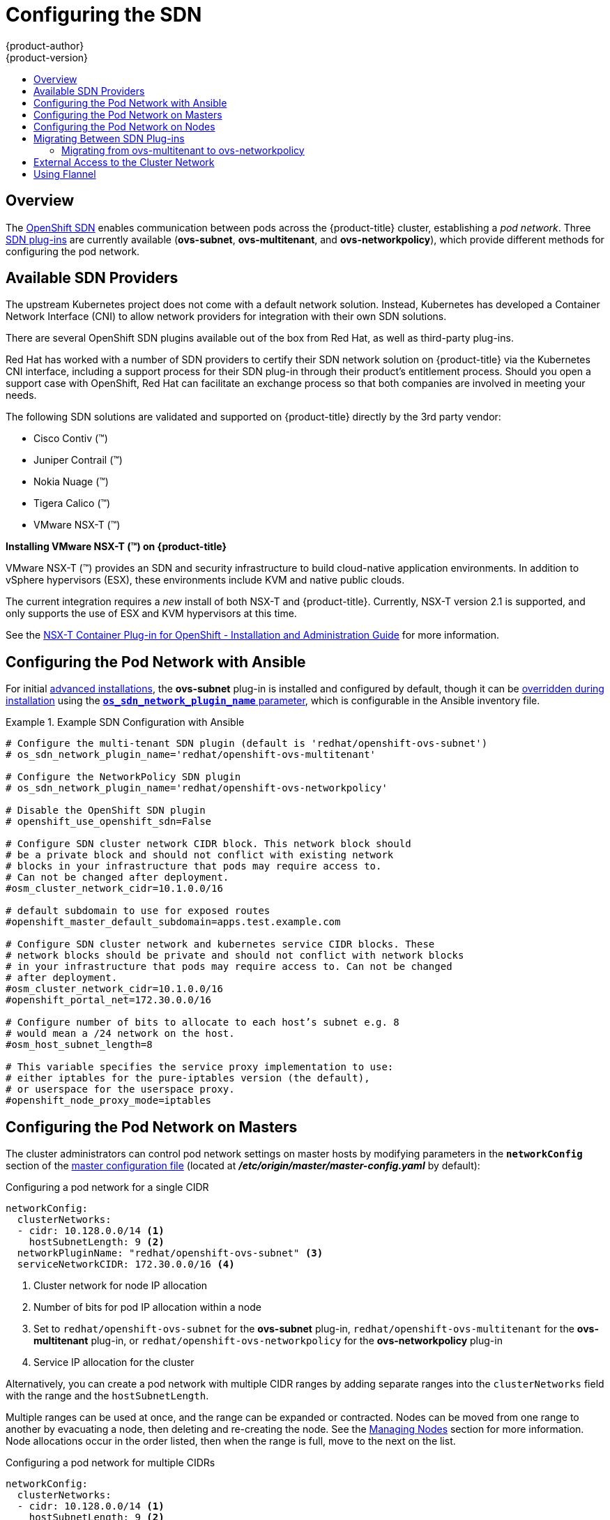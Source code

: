 [[install-config-configuring-sdn]]
= Configuring the SDN
{product-author}
{product-version}
:data-uri:
:icons:
:experimental:
:toc: macro
:toc-title:

toc::[]

== Overview

The xref:../architecture/networking/sdn.adoc#architecture-additional-concepts-sdn[OpenShift SDN] enables
communication between pods across the {product-title} cluster, establishing a _pod
network_. Three xref:../architecture/networking/sdn.adoc#architecture-additional-concepts-sdn[SDN plug-ins]
are currently available (*ovs-subnet*, *ovs-multitenant*, and *ovs-networkpolicy*), which provide
different methods for configuring the pod network.

[[admin-guide-configuring-sdn-available-sdn-providers]]
== Available SDN Providers

The upstream Kubernetes project does not come with a default network solution.
Instead, Kubernetes has developed a Container Network Interface (CNI) to allow
network providers for integration with their own SDN solutions.

There are several OpenShift SDN plugins available out of the box from Red Hat,
as well as third-party plug-ins.

Red Hat has worked with a number of SDN providers to certify their SDN network
solution on {product-title} via the Kubernetes CNI interface, including a
support process for their SDN plug-in through their product’s entitlement
process. Should you open a support case with OpenShift, Red Hat can facilitate
an exchange process so that both companies are involved in meeting your needs.

The following SDN solutions are validated and supported on {product-title}
directly by the 3rd party vendor:

* Cisco Contiv (™)
* Juniper Contrail (™)
* Nokia Nuage (™)
* Tigera Calico (™)
* VMware NSX-T (™)

[discrete]
**Installing VMware NSX-T (™) on {product-title}**

VMware NSX-T (™) provides an SDN and security infrastructure to build
cloud-native application environments. In addition to vSphere hypervisors (ESX),
these environments include KVM and native public clouds.

The current integration requires a _new_ install of both NSX-T and
{product-title}. Currently, NSX-T version 2.1 is supported, and only supports
the use of ESX and KVM hypervisors at this time.

See the
link:https://docs.vmware.com/en/VMware-NSX-T/2.1/nsxt_21_ncp_openshift.pdf[NSX-T
Container Plug-in for OpenShift - Installation and Administration Guide] for
more information.


[[configuring-sdn-config-pod-network-ansible]]
== Configuring the Pod Network with Ansible

For initial xref:../install_config/install/advanced_install.adoc#install-config-install-advanced-install[advanced installations],
the *ovs-subnet* plug-in is installed and configured by default, though it can
be
xref:../install_config/install/advanced_install.adoc#configuring-ansible[overridden during installation]
using the
xref:../install_config/install/advanced_install.adoc#configuring-cluster-variables[`*os_sdn_network_plugin_name*` parameter],
which is configurable in the Ansible inventory file.

.Example SDN Configuration with Ansible
====

----
# Configure the multi-tenant SDN plugin (default is 'redhat/openshift-ovs-subnet')
# os_sdn_network_plugin_name='redhat/openshift-ovs-multitenant'

# Configure the NetworkPolicy SDN plugin
# os_sdn_network_plugin_name='redhat/openshift-ovs-networkpolicy'

# Disable the OpenShift SDN plugin
# openshift_use_openshift_sdn=False

# Configure SDN cluster network CIDR block. This network block should
# be a private block and should not conflict with existing network
# blocks in your infrastructure that pods may require access to.
# Can not be changed after deployment.
#osm_cluster_network_cidr=10.1.0.0/16

# default subdomain to use for exposed routes
#openshift_master_default_subdomain=apps.test.example.com

# Configure SDN cluster network and kubernetes service CIDR blocks. These
# network blocks should be private and should not conflict with network blocks
# in your infrastructure that pods may require access to. Can not be changed
# after deployment.
#osm_cluster_network_cidr=10.1.0.0/16
#openshift_portal_net=172.30.0.0/16

# Configure number of bits to allocate to each host’s subnet e.g. 8
# would mean a /24 network on the host.
#osm_host_subnet_length=8

# This variable specifies the service proxy implementation to use:
# either iptables for the pure-iptables version (the default),
# or userspace for the userspace proxy.
#openshift_node_proxy_mode=iptables
----
====

ifdef::openshift-enterprise[]
For initial xref:../install_config/install/quick_install.adoc#install-config-install-quick-install[quick installations],
the *ovs-subnet* plug-in is installed and configured by default as well, and can
be
xref:../install_config/master_node_configuration.adoc#master-configuration-files[reconfigured post-installation]
using the `*networkConfig*` stanza of the *_master-config.yaml_* file.
endif::[]

[[configuring-the-pod-network-on-masters]]
== Configuring the Pod Network on Masters

The cluster administrators can control pod network settings on master hosts by
modifying parameters in the `*networkConfig*` section of the
xref:../install_config/master_node_configuration.adoc#install-config-master-node-configuration[master
configuration file] (located at *_/etc/origin/master/master-config.yaml_* by
default):

.Configuring a pod network for a single CIDR
[source,yaml]
----
networkConfig:
  clusterNetworks:
  - cidr: 10.128.0.0/14 <1>
    hostSubnetLength: 9 <2>
  networkPluginName: "redhat/openshift-ovs-subnet" <3>
  serviceNetworkCIDR: 172.30.0.0/16 <4>
----
<1> Cluster network for node IP allocation
<2> Number of bits for pod IP allocation within a node
<3> Set to `redhat/openshift-ovs-subnet` for the *ovs-subnet* plug-in,
`redhat/openshift-ovs-multitenant` for the *ovs-multitenant* plug-in, or
`redhat/openshift-ovs-networkpolicy` for the *ovs-networkpolicy* plug-in
<4> Service IP allocation for the cluster

Alternatively, you can create a pod network with multiple CIDR ranges by
adding separate ranges into the `clusterNetworks` field with the range and the `hostSubnetLength`.

Multiple ranges can be used at once, and the range can be expanded or
contracted. Nodes can be moved from one range to another by evacuating a node,
then deleting and re-creating the node. See the
xref:../admin_guide/manage_nodes.adoc#admin-guide-manage-nodes[Managing Nodes]
section for more information. Node allocations occur in the order listed, then
when the range is full, move to the next on the list.

.Configuring a pod network for multiple CIDRs
[source,yaml]
----
networkConfig:
  clusterNetworks:
  - cidr: 10.128.0.0/14 <1>
    hostSubnetLength: 9 <2>
  - cidr: 10.132.0.0/14
    hostSubnetLength: 9
  externalIPNetworkCIDRs: null
  hostSubnetLength: 9
  ingressIPNetworkCIDR: 172.29.0.0/16
  networkPluginName: redhat/openshift-ovs-multitenant <3>
  serviceNetworkCIDR: 172.30.0.0/16
----
<1> Cluster network for node IP allocation.
<2> Number of bits for pod IP allocation within a node.
<3> Set to `redhat/openshift-ovs-subnet` for the *ovs-subnet* plug-in,
`redhat/openshift-ovs-multitenant` for the *ovs-multitenant* plug-in, or
`redhat/openshift-ovs-networkpolicy` for the *ovs-networkpolicy* plug-in.

You can add elements to the `clusterNetworks` value, or remove them if no node
is using that CIDR range, but be sure to restart the
`atomic-openshift-master-api` and `atomic-openshift-master-controllers` services
for any changes to take effect.

[IMPORTANT]
====
The `*hostSubnetLength*` value cannot be changed after the cluster is
first created, A `*cidr*` field can only be changed to be a
larger network that still contains the original network if nodes are
allocated within it's range , and
`*serviceNetworkCIDR*` can only be expanded. For example, given the
default value of *10.128.0.0/14*, you could change
`*cidr*` to *10.128.0.0/9* (i.e., the entire upper half
of net 10) but not to *10.64.0.0/16*, because that does not overlap
the original value.

You can change `*serviceNetworkCIDR*` from *172.30.0.0/16* to *172.30.0.0/15*,
but not to *172.28.0.0/14*, because even though the original range is entirely
inside the new range, the original range must be at the start of the CIDR.
====

[[configuring-the-pod-network-on-nodes]]
== Configuring the Pod Network on Nodes

The cluster administrators can control pod network settings on nodes by modifying
parameters in the `*networkConfig*` section of the
xref:../install_config/master_node_configuration.adoc#install-config-master-node-configuration[node configuration file]
(located at *_/etc/origin/node/node-config.yaml_* by default):

====
[source,yaml]
----
networkConfig:
  mtu: 1450 <1>
  networkPluginName: "redhat/openshift-ovs-subnet" <2>
----
<1> Maximum transmission unit (MTU) for the pod overlay network
<2> Set to *redhat/openshift-ovs-subnet* for the *ovs-subnet* plug-in,
*redhat/openshift-ovs-multitenant* for the *ovs-multitenant* plug-in, or
*redhat/openshift-ovs-networkpolicy* for the *ovs-networkpolicy* plug-in
====

[[migrating-between-sdn-plugins]]
== Migrating Between SDN Plug-ins

If you are already using one SDN plug-in and want to switch to another:

. Change the `*networkPluginName*` parameter on all
xref:configuring-the-pod-network-on-masters[masters] and
xref:configuring-the-pod-network-on-nodes[nodes] in their configuration files.
ifdef::openshift-origin[]
. Restart the *origin-master-api* and *origin-master-controller*  services on masters and the *origin-node* service
on nodes.
endif::[]
ifdef::openshift-enterprise[]
. Restart the *atomic-openshift-master-api* and *atomic-openshift-master-controller*
on masters and the *atomic-openshift-node* service on nodes.
endif::[]
. If you are switching from an OpenShift SDN plug-in to a
third-party plug-in, then clean up OpenShift SDN-specific
artifacts:
----
$ oc delete clusternetwork --all
$ oc delete hostsubnets --all
$ oc delete netnamespaces --all
----

When switching from the *ovs-subnet* to the *ovs-multitenant* OpenShift SDN plug-in,
all the existing projects in the cluster will be fully isolated (assigned unique VNIDs).
The cluster administrators can choose to xref:../admin_guide/managing_networking.adoc#admin-guide-pod-network[modify
the project networks] using the administrator CLI.

Check VNIDs by running:

----
$ oc get netnamespace
----

[[migrating-between-sdn-plugins-networkpolicy]]
=== Migrating from ovs-multitenant to ovs-networkpolicy

Before migrating from the *ovs-multitenant* plugin to the *ovs-networkpolicy*
plugin, ensure that every namespace has a unique `NetID`. This means that if you
have previously
xref:../admin_guide/managing_networking.adoc#joining-project-networks[joined projects
together] or
xref:../admin_guide/managing_networking.adoc#making-project-networks-global[made projects
global], you will need to undo that before switching to the *ovs-networkpolicy* plugin,
or the NetworkPolicy objects may not function correctly.

A helper script is available that fixes `NetID's`, creates NetworkPolicy objects
to isolate previously-isolated namespaces, and enables connections between
previously-joined namespaces.

Use the following steps to migrate to the *ovs-networkpolicy*
plugin, by using this helper script, while still running the *ovs-multitenant* plugin:

. Download the script from link:https://raw.githubusercontent.com/openshift/origin/master/contrib/migration/migrate-network-policy.sh[] and add the exexcution file permission:
+
[source, bash]
----
$ curl -O https://raw.githubusercontent.com/openshift/origin/master/contrib/migration/migrate-network-policy.sh
$ chmod a+x migrate-network-policy.sh
----
. Run the script (requires the cluster administrator role).
+
[source, bash]
----
$ ./migrate-network-policy.sh
----

After running this script, every namespace is fully isolated from every other
namespace, therefore connection attempts between pods in different namespaces
will fail until you complete the migration to the *ovs-networkpolicy* plugin.

If you want newly-created namespaces to also have the same policies by default, you can set
xref:../admin_guide/managing_networking.adoc#admin-guide-networking-networkpolicy-setting-default[default
NetworkPolicy objects] to be created matching the `default-deny` and
`allow-from-global-namespaces` policies created by the migration script.

[NOTE]
====
In case of script failures or other errors, or if you later decide you want to
revert back to the *ovs-multitenant* plugin, you can use the
link:https://raw.githubusercontent.com/openshift/origin/master/contrib/migration/unmigrate-network-policy.sh[un-migration script]. This script undoes the changes made by the migration script and re-joins
previously-joined namespaces.
====

[[external-access-to-the-cluster-network]]
== External Access to the Cluster Network

If a host that is external to {product-title} requires access to the cluster network,
you have two options:

. Configure the host as an {product-title} node but mark it
xref:../admin_guide/manage_nodes.adoc#marking-nodes-as-unschedulable-or-schedulable[unschedulable]
so that the master does not schedule containers on it.
. Create a tunnel between your host and a host that is on the cluster network.

Both options are presented as part of a practical use-case in the documentation
for configuring xref:../install_config/routing_from_edge_lb.adoc#install-config-routing-from-edge-lb[routing from an
edge load-balancer to containers within OpenShift SDN].

[[using-flannel]]
== Using Flannel
As an alternate to the default SDN, {product-title} also provides Ansible
playbooks for installing *flannel*-based networking. This is useful if running
{product-title} within a cloud provider platform that also relies on SDN, such
as Red Hat OpenStack Platform, and you want to avoid encapsulating packets twice
through both platforms.

Flannel uses a single IP network space for all of the containers allocating a
contiguous subset of the space to each instance. Consequently, nothing prevents
a container from attempting to contact any IP address in the same network
space. This hinders multi-tenancy because the network cannot be used to isolate
containers in one application from another.

Depending on whether you prefer mutli-tenancy isolation or performance, you should determine the
appropriate choice when deciding between OpenShift SDN (multi-tenancy) and flannel (performance)
for internal networks.

ifndef::openshift-origin[]
[IMPORTANT]
====
Flannel is only supported for {product-title} on Red Hat OpenStack Platform.
====
endif::[]

[IMPORTANT]
====
The current version of Neutron enforces port security on ports by default. This
prevents the port from sending or receiving packets with a MAC address
different from that on the port itself. Flannel creates virtual MACs and IP
addresses and must send and receive packets on the port, so port security must
be disabled on the ports that carry flannel traffic.
====

To enable flannel within your {product-title} cluster:

. Neutron port security controls must be configured to be compatible with
Flannel. The default configuration of Red Hat OpenStack Platform disables user
control of `port_security`. Configure Neutron to allow users to control the
`port_security` setting on individual ports.
+
.. On the Neutron servers, add the following to the
*_/etc/neutron/plugins/ml2/ml2_conf.ini_* file:
+
----
[ml2]
...
extension_drivers = port_security
----
+
.. Then, restart the Neutron services:
+
----
service neutron-dhcp-agent restart
service neutron-ovs-cleanup restart
service neutron-metadata-agentrestart
service neutron-l3-agent restart
service neutron-plugin-openvswitch-agent restart
service neutron-vpn-agent restart
service neutron-server  restart
----

. When creating the {product-title} instances on Red Hat OpenStack Platform, disable both port security and security
groups in the ports where the container network flannel interface will be:
+
----
neutron port-update $port --no-security-groups --port-security-enabled=False
----
+
[NOTE]
====
Flannel gather information from etcd to configure and assign
the subnets in the nodes. Therefore, the security group attached to the etcd
hosts should allow access from nodes to port 2379/tcp, and nodes security
group should allow egress communication to that port on the etcd hosts.
====

.. Set the following variables in your Ansible inventory file before running the
installation:
+
----
openshift_use_openshift_sdn=false <1>
openshift_use_flannel=true <2>
flannel_interface=eth0
----
<1> Set `openshift_use_openshift_sdn` to `false` to disable the default SDN.
<2> Set `openshift_use_flannel` to `true` to enable *flannel* in place.

.. Optionally, you can specify the interface to use for inter-host communication
using the `flannel_interface` variable. Without this variable, the
{product-title} installation uses the default interface.
+
[NOTE]
====
Custom networking CIDR for pods and services using flannel will be supported in a future release.
link:https://bugzilla.redhat.com/show_bug.cgi?id=1473858[*BZ#1473858*]
====

. After the {product-title} installation, add a set of iptables rules on every {product-title} node:
+
----
iptables -A DOCKER -p all -j ACCEPT
iptables -t nat -A POSTROUTING -o eth1 -j MASQUERADE
----
+
To persist those changes in the *_/etc/sysconfig/iptables_* use the following
command on every node:
+
----
cp /etc/sysconfig/iptables{,.orig}
sh -c "tac /etc/sysconfig/iptables.orig | sed -e '0,/:DOCKER -/ s/:DOCKER -/:DOCKER ACCEPT/' | awk '"\!"p && /POSTROUTING/{print \"-A POSTROUTING -o eth1 -j MASQUERADE\"; p=1} 1' | tac > /etc/sysconfig/iptables"
----
+
[NOTE]
====
The `iptables-save` command saves all the current _in memory_ iptables rules.
However, because Docker, Kubernetes and {product-title} create a high number of iptables rules
(services, etc.) not designed to be persisted, saving these rules can become problematic.
====

To isolate container traffic from the rest of the {product-title} traffic, Red Hat
recommends creating an isolated tenant network and attaching all the nodes to it.
If you are using a different network interface (eth1), remember to configure the
interface to start at boot time through the
*_/etc/sysconfig/network-scripts/ifcfg-eth1_* file:

----
DEVICE=eth1
TYPE=Ethernet
BOOTPROTO=dhcp
ONBOOT=yes
DEFTROUTE=no
PEERDNS=no
----
